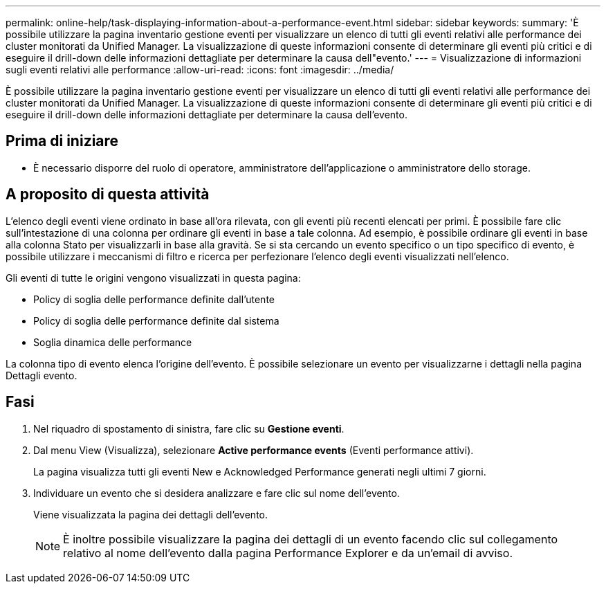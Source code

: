 ---
permalink: online-help/task-displaying-information-about-a-performance-event.html 
sidebar: sidebar 
keywords:  
summary: 'È possibile utilizzare la pagina inventario gestione eventi per visualizzare un elenco di tutti gli eventi relativi alle performance dei cluster monitorati da Unified Manager. La visualizzazione di queste informazioni consente di determinare gli eventi più critici e di eseguire il drill-down delle informazioni dettagliate per determinare la causa dell"evento.' 
---
= Visualizzazione di informazioni sugli eventi relativi alle performance
:allow-uri-read: 
:icons: font
:imagesdir: ../media/


[role="lead"]
È possibile utilizzare la pagina inventario gestione eventi per visualizzare un elenco di tutti gli eventi relativi alle performance dei cluster monitorati da Unified Manager. La visualizzazione di queste informazioni consente di determinare gli eventi più critici e di eseguire il drill-down delle informazioni dettagliate per determinare la causa dell'evento.



== Prima di iniziare

* È necessario disporre del ruolo di operatore, amministratore dell'applicazione o amministratore dello storage.




== A proposito di questa attività

L'elenco degli eventi viene ordinato in base all'ora rilevata, con gli eventi più recenti elencati per primi. È possibile fare clic sull'intestazione di una colonna per ordinare gli eventi in base a tale colonna. Ad esempio, è possibile ordinare gli eventi in base alla colonna Stato per visualizzarli in base alla gravità. Se si sta cercando un evento specifico o un tipo specifico di evento, è possibile utilizzare i meccanismi di filtro e ricerca per perfezionare l'elenco degli eventi visualizzati nell'elenco.

Gli eventi di tutte le origini vengono visualizzati in questa pagina:

* Policy di soglia delle performance definite dall'utente
* Policy di soglia delle performance definite dal sistema
* Soglia dinamica delle performance


La colonna tipo di evento elenca l'origine dell'evento. È possibile selezionare un evento per visualizzarne i dettagli nella pagina Dettagli evento.



== Fasi

. Nel riquadro di spostamento di sinistra, fare clic su *Gestione eventi*.
. Dal menu View (Visualizza), selezionare *Active performance events* (Eventi performance attivi).
+
La pagina visualizza tutti gli eventi New e Acknowledged Performance generati negli ultimi 7 giorni.

. Individuare un evento che si desidera analizzare e fare clic sul nome dell'evento.
+
Viene visualizzata la pagina dei dettagli dell'evento.

+
[NOTE]
====
È inoltre possibile visualizzare la pagina dei dettagli di un evento facendo clic sul collegamento relativo al nome dell'evento dalla pagina Performance Explorer e da un'email di avviso.

====

